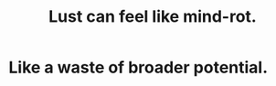 :PROPERTIES:
:ID:       d4b3a89a-3bbe-48d0-80c3-04a375ef4fb4
:END:
#+title: Lust can feel like mind-rot.
* Like a waste of broader potential.
